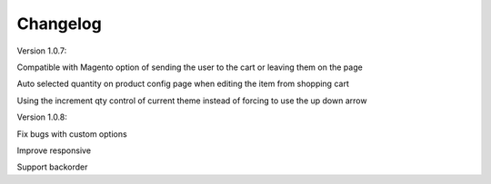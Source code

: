Changelog
=========

.. role:: red
		
:red:`Version 1.0.7:`

Compatible with Magento option of sending the user to the cart or leaving them on the page

Auto selected quantity on product config page when editing the item from shopping cart

Using the increment qty control of current theme instead of forcing to use the up down arrow

:red:`Version 1.0.8:`

Fix bugs with custom options

Improve responsive

Support backorder


.. raw:: html

	<style>.red {font-size: 1.3333em; font-weight: bold; color: red;}</style>
